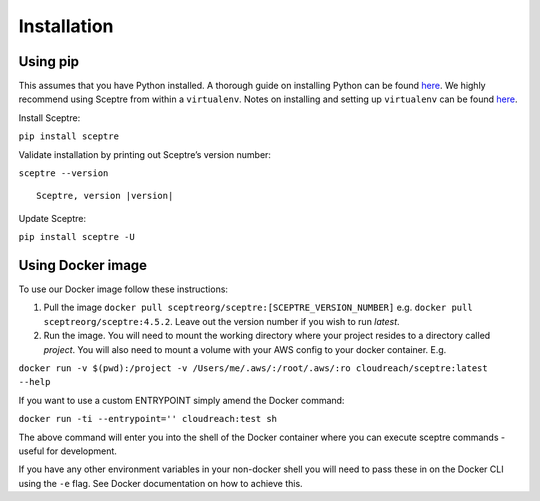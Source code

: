 Installation
============

Using pip
---------

This assumes that you have Python installed. A thorough guide on installing
Python can be found `here <python_install>`_. We highly recommend using Sceptre from within a
``virtualenv``. Notes on installing and setting up ``virtualenv`` can be found
`here <http://docs.python-guide.org/en/latest/dev/virtualenvs/>`__.

Install Sceptre:

``pip install sceptre``

Validate installation by printing out Sceptre’s version number:

.. TODO resolve version in code

``sceptre --version``

.. TODO ask for fix from: https://github.com/sphinx-doc/sphinx/issues/3306

.. parsed-literal::

    Sceptre, version |version|

Update Sceptre:

``pip install sceptre -U``

.. _python_install: http://docs.python-guide.org/en/latest/starting/installation/

Using Docker image
------------------

To use our Docker image follow these instructions:

1. Pull the image ``docker pull sceptreorg/sceptre:[SCEPTRE_VERSION_NUMBER]`` e.g.
   ``docker pull sceptreorg/sceptre:4.5.2``. Leave out the version number if you
   wish to run `latest`.

2. Run the image. You will need to mount the working directory where your
   project resides to a directory called `project`. You will also need to mount
   a volume with your AWS config to your docker container. E.g.

``docker run -v $(pwd):/project -v /Users/me/.aws/:/root/.aws/:ro cloudreach/sceptre:latest --help``

If you want to use a custom ENTRYPOINT simply amend the Docker command:

``docker run -ti --entrypoint='' cloudreach:test sh``

The above command will enter you into the shell of the Docker container where
you can execute sceptre commands - useful for development.

If you have any other environment variables in your non-docker shell you will
need to pass these in on the Docker CLI using the ``-e`` flag. See Docker
documentation on how to achieve this.
